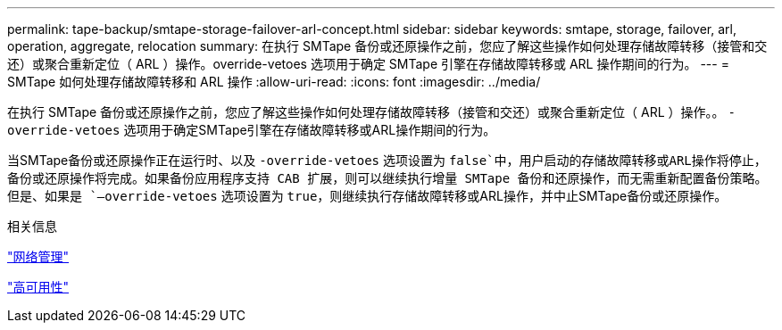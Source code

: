 ---
permalink: tape-backup/smtape-storage-failover-arl-concept.html 
sidebar: sidebar 
keywords: smtape, storage, failover, arl, operation, aggregate, relocation 
summary: 在执行 SMTape 备份或还原操作之前，您应了解这些操作如何处理存储故障转移（接管和交还）或聚合重新定位（ ARL ）操作。override-vetoes 选项用于确定 SMTape 引擎在存储故障转移或 ARL 操作期间的行为。 
---
= SMTape 如何处理存储故障转移和 ARL 操作
:allow-uri-read: 
:icons: font
:imagesdir: ../media/


[role="lead"]
在执行 SMTape 备份或还原操作之前，您应了解这些操作如何处理存储故障转移（接管和交还）或聚合重新定位（ ARL ）操作。。 `-override-vetoes` 选项用于确定SMTape引擎在存储故障转移或ARL操作期间的行为。

当SMTape备份或还原操作正在运行时、以及 `-override-vetoes` 选项设置为 `false`中，用户启动的存储故障转移或ARL操作将停止，备份或还原操作将完成。如果备份应用程序支持 CAB 扩展，则可以继续执行增量 SMTape 备份和还原操作，而无需重新配置备份策略。但是、如果是 `–override-vetoes` 选项设置为 `true`，则继续执行存储故障转移或ARL操作，并中止SMTape备份或还原操作。

.相关信息
link:../networking/networking_reference.html["网络管理"]

link:../high-availability/index.html["高可用性"]
